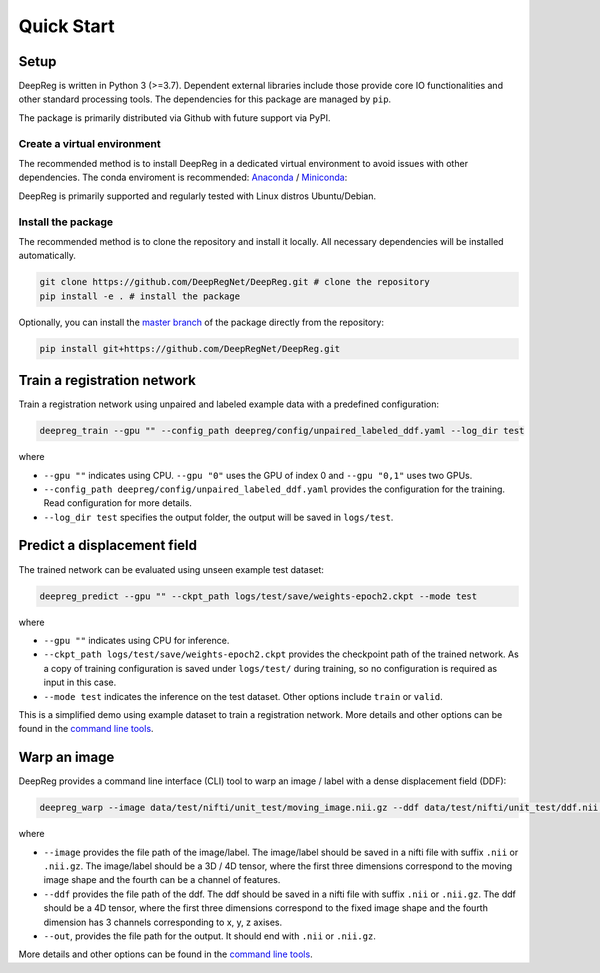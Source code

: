 Quick Start
===========

Setup
-----

DeepReg is written in Python 3 (>=3.7). Dependent external libraries
include those provide core IO functionalities and other standard
processing tools. The dependencies for this package are managed by
``pip``.

The package is primarily distributed via Github with future support via
PyPI.

Create a virtual environment
~~~~~~~~~~~~~~~~~~~~~~~~~~~~

The recommended method is to install DeepReg in a dedicated virtual
environment to avoid issues with other dependencies. The conda
enviroment is recommended:
`Anaconda <https://docs.anaconda.com/anaconda/install/>`__ /
`Miniconda <https://docs.conda.io/en/latest/miniconda.html>`__:

DeepReg is primarily supported and regularly tested with Linux distros
Ubuntu/Debian.

.. tabs::

    .. tab:: Linux

        With CPU only

        .. code:: bash

            conda create --name deepreg python=3.7 tensorflow=2.2
            conda activate deepreg

        With GPU

        .. code:: bash

            conda create --name deepreg python=3.7 tensorflow-gpu=2.2
            conda activate deepreg


    .. tab:: Mac OS

        With CPU only

        .. code:: bash

            conda create --name deepreg python=3.7 tensorflow=2.2
            conda activate deepreg


        With GPU

        .. warning::

            Not supported or tested.

    .. tab:: Windows

        With CPU only

        .. warning::

            DeepReg is not fully supported under Windows, however,
            [Windows Subsystem Linux](https://docs.microsoft.com/en-us/windows/wsl/install-win10)
            may be recommended for use with CPU only. Then follow the instructions with Linux.

        With GPU

        .. warning::

            Not supported or tested.


Install the package
~~~~~~~~~~~~~~~~~~~

The recommended method is to clone the repository and install it
locally. All necessary dependencies will be installed automatically.

.. code:: bash

    git clone https://github.com/DeepRegNet/DeepReg.git # clone the repository
    pip install -e . # install the package

Optionally, you can install the `master
branch <https://github.com/DeepRegNet/DeepReg.git>`__ of the package
directly from the repository:

.. code:: bash

    pip install git+https://github.com/DeepRegNet/DeepReg.git

Train a registration network
----------------------------

Train a registration network using unpaired and labeled example data
with a predefined configuration:

.. code:: bash

    deepreg_train --gpu "" --config_path deepreg/config/unpaired_labeled_ddf.yaml --log_dir test

where

-  ``--gpu ""`` indicates using CPU. ``--gpu "0"`` uses the GPU of index
   0 and ``--gpu "0,1"`` uses two GPUs.
-  ``--config_path deepreg/config/unpaired_labeled_ddf.yaml`` provides
   the configuration for the training. Read configuration for more
   details.
-  ``--log_dir test`` specifies the output folder, the output will be
   saved in ``logs/test``.

Predict a displacement field
----------------------------

The trained network can be evaluated using unseen example test dataset:

.. code:: bash

    deepreg_predict --gpu "" --ckpt_path logs/test/save/weights-epoch2.ckpt --mode test

where

-  ``--gpu ""`` indicates using CPU for inference.
-  ``--ckpt_path logs/test/save/weights-epoch2.ckpt`` provides the
   checkpoint path of the trained network. As a copy of training
   configuration is saved under ``logs/test/`` during training, so no
   configuration is required as input in this case.
-  ``--mode test`` indicates the inference on the test dataset. Other
   options include ``train`` or ``valid``.

This is a simplified demo using example dataset to train a registration
network. More details and other options can be found in the `command
line tools <doc_command.md>`__.

Warp an image
-------------

DeepReg provides a command line interface (CLI) tool to warp an image /
label with a dense displacement field (DDF):

.. code:: bash

    deepreg_warp --image data/test/nifti/unit_test/moving_image.nii.gz --ddf data/test/nifti/unit_test/ddf.nii.gz --out logs/test_warp/out.nii.gz

where

-  ``--image`` provides the file path of the image/label. The
   image/label should be saved in a nifti file with suffix ``.nii`` or
   ``.nii.gz``. The image/label should be a 3D / 4D tensor, where the
   first three dimensions correspond to the moving image shape and the
   fourth can be a channel of features.
-  ``--ddf`` provides the file path of the ddf. The ddf should be saved
   in a nifti file with suffix ``.nii`` or ``.nii.gz``. The ddf should
   be a 4D tensor, where the first three dimensions correspond to the
   fixed image shape and the fourth dimension has 3 channels
   corresponding to x, y, z axises.
-  ``--out``, provides the file path for the output. It should end with
   ``.nii`` or ``.nii.gz``.

More details and other options can be found in the `command line
tools <doc_command.md>`__.
